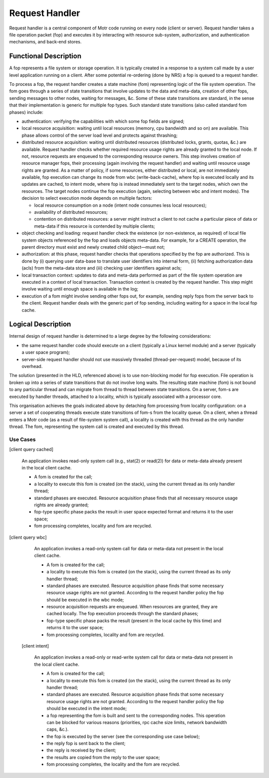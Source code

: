 ================
Request Handler
================

Request handler is a central component of Motr code running on every node (client or server). Request handler takes a file operation packet (fop) and executes it by interacting with resource sub-system, authorization, and authentication mechanisms, and back-end stores.

**********************
Functional Description
**********************

A fop represents a file system or storage operation. It is typically created in a response to a system call made by a user level application running on a client. After some potential re-ordering (done by NRS) a fop is queued to a request handler. 

To process a fop, the request handler creates a state machine (fom) representing logic of the file system operation. The fom goes through a series of state transitions that involve updates to the data and meta-data, creation of other fops, sending messages to other nodes, waiting for messages, &c. Some of these state transitions are standard, in the sense that their implementation is generic for multiple fop types. Such standard state transitions (also called standard fom phases) include:

- authentication: verifying the capabilities with which some fop fields are signed;

- local resource acquisition: waiting until local resources (memory, cpu bandwidth and so on) are available. This phase allows control of the server load level and protects against thrashing;

- distributed resource acquisition: waiting until distributed resources (distributed locks, grants, quotas, &c.) are available. Request handler checks whether required resource usage rights are already granted to the local node. If not, resource requests are enqueued to the corresponding resource owners. This step involves creation of resource manager fops, their processing (again involving the request handler) and waiting until resource usage rights are granted. As a matter of policy, if some resources, either distributed or local, are not immediately available, fop execution can change its mode from wbc (write-back-cache), where fop is executed locally and its updates are cached, to intent mode, where fop is instead immediately sent to the target nodes, which own the resources. The target nodes continue the fop execution (again, selecting between wbc and intent modes). The decision to select execution mode depends on multiple factors:

  - local resource consumption on a node (intent node consumes less local resources); 

  - availability of distributed resources; 

  - contention on distributed resources: a server might instruct a client to not cache a particular piece of data or meta-data if this resource is contended by multiple clients;

- object checking and loading: request handler check the existence (or non-existence, as required) of local file system objects referenced by the fop and loads objects meta-data. For example, for a CREATE operation, the parent directory must exist and newly created child object—must not;

- authorization: at this phase, request handler checks that operations specified by the fop are authorized. This is done by (i) querying user data-base to translate user identifiers into internal form, (ii) fetching authorization data (acls) from the meta-data store and (iii) checking user identifiers against acls;

- local transaction context: updates to data and meta-data performed as part of the file system operation are executed in a context of local transaction. Transaction context is created by the request handler. This step might involve waiting until enough space is available in the log;

- execution of a fom might involve sending other fops out, for example, sending reply fops from the server back to the client. Request handler deals with the generic part of fop sending, including waiting for a space in the local fop cache.

********************
Logical Description
********************

Internal design of request handler is determined to a large degree by the following considerations: 

- the same request handler code should execute on a client (typically a Linux kernel module) and a server (typically a user space program);

- server-side request handler should not use massively threaded (thread-per-request) model, because of its overhead.

The solution (presented in the HLD, referenced above) is to use non-blocking model for fop execution. File operation is broken up into a series of state transitions that do not involve long waits. The resulting state machine (fom) is not bound to any particular thread and can migrate from thread to thread between state transitions. On a server, fom-s are executed by handler threads, attached to a locality, which is typically associated with a processor core.

This organisation achieves the goals indicated above by detaching fom processing from locality configuration: on a server a set of cooperating threads execute state transitions of fom-s from the locality queue. On a client, when a thread enters a Motr code (as a result of file-system system call), a locality is created with this thread as the only handler thread. The fom, representing the system call is created and executed by this thread.

Use Cases
===============

[client query cached] 

          An application invokes read-only system call (e.g., stat(2) or read(2)) for data or meta-data already present in the local client cache. 

          - A fom is created for the call; 

          - a locality to execute this fom is created (on the stack), using the current thread as its only handler thread; 

          - standard phases are executed. Resource acquisition phase finds that all necessary resource usage rights are already granted; 

          - fop-type specific phase packs the result in user space expected format and returns it to the user space; 

          - fom processing completes, locality and fom are recycled. 
          
[client query wbc]

         An application invokes a read-only system call for data or meta-data not present in the local client cache.

         - A fom is created for the call; 

         - a locality to execute this fom is created (on the stack), using the current thread as its only handler thread; 

         - standard phases are executed. Resource acquisition phase finds that some necessary resource usage rights are not granted. According to the request handler policy the fop should be executed in the wbc mode; 

         - resource acquisition requests are enqueued. When resources are granted, they are cached locally. The fop execution proceeds through the standard phases; 

         - fop-type specific phase packs the result (present in the local cache by this time) and returns it to the user space; 

         - fom processing completes, locality and fom are recycled.
         
    [client intent]

        An application invokes a read-only or read-write system call for data or meta-data not present in the local client cache. 

        - A fom is created for the call; 

        - a locality to execute this fom is created (on the stack), using the current thread as its only handler thread; 

        - standard phases are executed. Resource acquisition phase finds that some necessary resource usage rights are not granted. According to the request handler policy the fop should be executed in the intent mode; 

        - a fop representing the fom is built and sent to the corresponding nodes. This operation can be blocked for various reasons (priorities, rpc cache size limits, network bandwidth caps, &c.). 

        - the fop is executed by the server (see the corresponding use case below); 

        - the reply fop is sent back to the client; 

        - the reply is received by the client; 

        - the results are copied from the reply to the user space; 

        - fom processing completes, the locality and the fom are recycled.  
